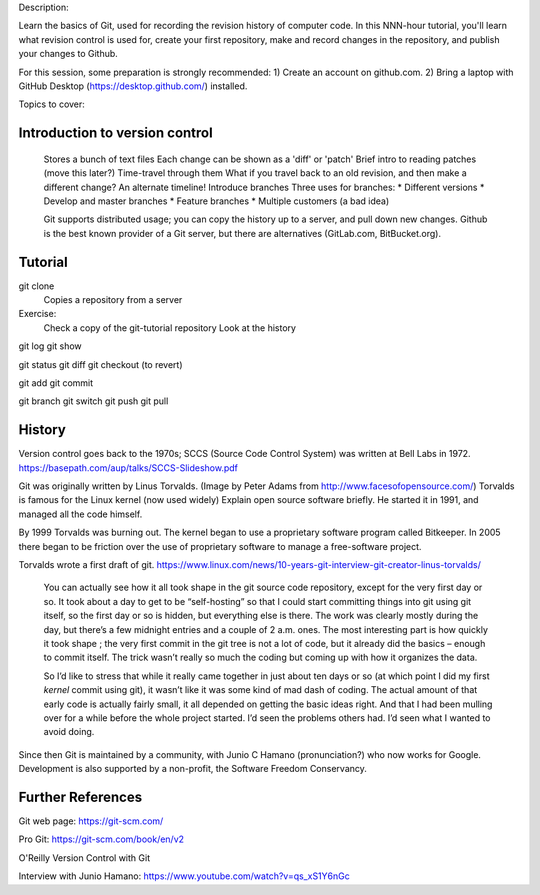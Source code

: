 Description:

Learn the basics of Git, used for recording the revision history of
computer code.  In this NNN-hour tutorial, you'll learn what revision
control is used for, create your first repository, make and record
changes in the repository, and publish your changes to Github.

For this session, some preparation is strongly recommended: 1) Create
an account on github.com.  2) Bring a laptop with GitHub Desktop
(https://desktop.github.com/) installed.



Topics to cover:

Introduction to version control
===============================

  Stores a bunch of text files
  Each change can be shown as a 'diff' or 'patch'
  Brief intro to reading patches (move this later?)
  Time-travel through them
  What if you travel back to an old revision, and then make a different change?
  An alternate timeline!  Introduce branches
  Three uses for branches:
  * Different versions
  * Develop and master branches
  * Feature branches
  * Multiple customers (a bad idea)

  Git supports distributed usage; you can copy the history up to a server, and pull
  down new changes.
  Github is the best known provider of a Git server, but there are
  alternatives (GitLab.com, BitBucket.org).

Tutorial
========

git clone
  Copies a repository from a server

Exercise:
  Check a copy of the git-tutorial repository
  Look at the history



git log
git show

git status
git diff
git checkout (to revert)

git add
git commit

git branch
git switch
git push
git pull


History
=======

Version control goes back to the 1970s; SCCS (Source Code Control System)
was written at Bell Labs in 1972.
https://basepath.com/aup/talks/SCCS-Slideshow.pdf

Git was originally written by Linus Torvalds.  (Image by Peter Adams from http://www.facesofopensource.com/)
Torvalds is famous for the Linux kernel (now used widely)
Explain open source software briefly.
He started it in 1991, and managed all the code himself.

By 1999 Torvalds was burning out.
The kernel began to use a proprietary software program called Bitkeeper.
In 2005 there began to be friction over the use of proprietary software to manage
a free-software project.

Torvalds wrote a first draft of git.
https://www.linux.com/news/10-years-git-interview-git-creator-linus-torvalds/

  You can actually see how it all took shape in the git source code
  repository, except for the very first day or so. It took about a day
  to get to be “self-hosting” so that I could start committing things
  into git using git itself, so the first day or so is hidden, but
  everything else is there. The work was clearly mostly during the
  day, but there’s a few midnight entries and a couple of 2
  a.m. ones. The most interesting part is how quickly it took shape ;
  the very first commit in the git tree is not a lot of code, but it
  already did the basics – enough to commit itself. The trick wasn’t
  really so much the coding but coming up with how it organizes the
  data.

  So I’d like to stress that while it really came together in just
  about ten days or so (at which point I did my first *kernel* commit
  using git), it wasn’t like it was some kind of mad dash of
  coding. The actual amount of that early code is actually fairly
  small, it all depended on getting the basic ideas right. And that I
  had been mulling over for a while before the whole project
  started. I’d seen the problems others had. I’d seen what I wanted to
  avoid doing.

Since then Git is maintained by a community, with Junio C Hamano
(pronunciation?) who now works for Google.
Development is also supported by a non-profit, the Software Freedom Conservancy.


Further References
==================

Git web page: https://git-scm.com/

Pro Git: https://git-scm.com/book/en/v2

O'Reilly Version Control with Git

Interview with Junio Hamano: https://www.youtube.com/watch?v=qs_xS1Y6nGc
